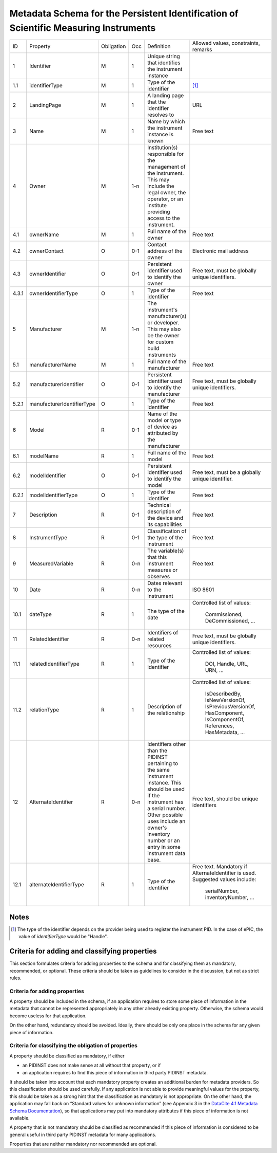 Metadata Schema for the Persistent Identification of Scientific Measuring Instruments
=====================================================================================

+-------+------------------------------+------------+-----+--------------------------+------------------------+
| ID    | Property                     | Obligation | Occ | Definition               | Allowed values,        |
|       |                              |            |     |                          | constraints,           |
|       |                              |            |     |                          | remarks                |
+-------+------------------------------+------------+-----+--------------------------+------------------------+
| 1     | Identifier                   | M          | 1   | Unique string that       |                        |
|       |                              |            |     | identifies the           |                        |
|       |                              |            |     | instrument instance      |                        |
+-------+------------------------------+------------+-----+--------------------------+------------------------+
| 1.1   | identifierType               | M          | 1   | Type of the identifier   | [#identtype]_          |
+-------+------------------------------+------------+-----+--------------------------+------------------------+
| 2     | LandingPage                  | M          | 1   | A landing page that      | URL                    |
|       |                              |            |     | the identifier           |                        |
|       |                              |            |     | resolves to              |                        |
|       |                              |            |     |                          |                        |
|       |                              |            |     |                          |                        |
+-------+------------------------------+------------+-----+--------------------------+------------------------+
| 3     | Name                         | M          | 1   | Name by which the        | Free text              |
|       |                              |            |     | instrument instance is   |                        |
|       |                              |            |     | known                    |                        |
+-------+------------------------------+------------+-----+--------------------------+------------------------+
| 4     | Owner                        | M          | 1-n | Institution(s)           |                        |
|       |                              |            |     | responsible for the      |                        |
|       |                              |            |     | management of the        |                        |
|       |                              |            |     | instrument. This may     |                        |
|       |                              |            |     | include the legal        |                        |
|       |                              |            |     | owner, the operator,     |                        |
|       |                              |            |     | or an institute          |                        |
|       |                              |            |     | providing access to      |                        |
|       |                              |            |     | the instrument.          |                        |
+-------+------------------------------+------------+-----+--------------------------+------------------------+
| 4.1   | ownerName                    | M          | 1   | Full name of the owner   | Free text              |
+-------+------------------------------+------------+-----+--------------------------+------------------------+
| 4.2   | ownerContact                 | O          | 0-1 | Contact address of the   | Electronic mail        |
|       |                              |            |     | owner                    | address                |
|       |                              |            |     |                          |                        |
+-------+------------------------------+------------+-----+--------------------------+------------------------+
| 4.3   | ownerIdentifier              | O          | 0-1 | Persistent identifier    | Free text, must be     |
|       |                              |            |     | used to identify the     | globally unique        |
|       |                              |            |     | owner                    | identifiers.           |
+-------+------------------------------+------------+-----+--------------------------+------------------------+
| 4.3.1 | ownerIdentifierType          | O          | 1   | Type of the identifier   | Free text              |
+-------+------------------------------+------------+-----+--------------------------+------------------------+
| 5     | Manufacturer                 | M          | 1-n | The instrument's         |                        |
|       |                              |            |     | manufacturer(s) or       |                        |
|       |                              |            |     | developer. This may      |                        |
|       |                              |            |     | also be the owner for    |                        |
|       |                              |            |     | custom build             |                        |
|       |                              |            |     | instruments              |                        |
+-------+------------------------------+------------+-----+--------------------------+------------------------+
| 5.1   | manufacturerName             | M          | 1   | Full name of the         | Free text              |
|       |                              |            |     | manufacturer             |                        |
+-------+------------------------------+------------+-----+--------------------------+------------------------+
| 5.2   | manufacturerIdentifier       | O          | 0-1 | Persistent identifier    | Free text, must be     |
|       |                              |            |     | used to identify the     | globally unique        |
|       |                              |            |     | manufacturer             | identifiers.           |
+-------+------------------------------+------------+-----+--------------------------+------------------------+
| 5.2.1 | manufacturerIdentifierType   | O          | 1   | Type of the identifier   | Free text              |
+-------+------------------------------+------------+-----+--------------------------+------------------------+
| 6     | Model                        | R          | 0-1 | Name of the model or     |                        |
|       |                              |            |     | type of device as        |                        |
|       |                              |            |     | attributed by the        |                        |
|       |                              |            |     | manufacturer             |                        |
+-------+------------------------------+------------+-----+--------------------------+------------------------+
| 6.1   | modelName                    | R          | 1   | Full name of the model   | Free text              |
+-------+------------------------------+------------+-----+--------------------------+------------------------+
| 6.2   | modelIdentifier              | O          | 0-1 | Persistent identifier    | Free text, must be a   |
|       |                              |            |     | used to identify the     | globally unique        |
|       |                              |            |     | model                    | identifier.            |
+-------+------------------------------+------------+-----+--------------------------+------------------------+
| 6.2.1 | modelIdentifierType          | O          | 1   | Type of the identifier   | Free text              |
+-------+------------------------------+------------+-----+--------------------------+------------------------+
| 7     | Description                  | R          | 0-1 | Technical description    | Free text              |
|       |                              |            |     | of the device and its    |                        |
|       |                              |            |     | capabilities             |                        |
+-------+------------------------------+------------+-----+--------------------------+------------------------+
| 8     | InstrumentType               | R          | 0-1 | Classification of the    | Free text              |
|       |                              |            |     | type of the instrument   |                        |
+-------+------------------------------+------------+-----+--------------------------+------------------------+
| 9     | MeasuredVariable             | R          | 0-n | The variable(s) that     | Free text              |
|       |                              |            |     | this instrument          |                        |
|       |                              |            |     | measures or observes     |                        |
+-------+------------------------------+------------+-----+--------------------------+------------------------+
| 10    | Date                         | R          | 0-n | Dates relevant to the    | ISO 8601               |
|       |                              |            |     | instrument               |                        |
+-------+------------------------------+------------+-----+--------------------------+------------------------+
| 10.1  | dateType                     | R          | 1   | The type of the date     | Controlled list        |
|       |                              |            |     |                          | of values:             |
|       |                              |            |     |                          |   Commissioned,        |
|       |                              |            |     |                          |   DeCommissioned,      |
|       |                              |            |     |                          |   ...                  |
+-------+------------------------------+------------+-----+--------------------------+------------------------+
| 11    | RelatedIdentifier            | R          | 0-n | Identifiers of related   | Free text, must be     |
|       |                              |            |     | resources                | globally unique        |
|       |                              |            |     |                          | identifiers.           |
+-------+------------------------------+------------+-----+--------------------------+------------------------+
| 11.1  | relatedIdentifierType        | R          | 1   | Type of the identifier   | Controlled list        |
|       |                              |            |     |                          | of values:             |
|       |                              |            |     |                          |   DOI, Handle, URL,    |
|       |                              |            |     |                          |   URN, ...             |
+-------+------------------------------+------------+-----+--------------------------+------------------------+
| 11.2  | relationType                 | R          | 1   | Description of the       | Controlled list        |
|       |                              |            |     | relationship             | of values:             |
|       |                              |            |     |                          |   IsDescribedBy,       |
|       |                              |            |     |                          |   IsNewVersionOf,      |
|       |                              |            |     |                          |   IsPreviousVersionOf, |
|       |                              |            |     |                          |   HasComponent,        |
|       |                              |            |     |                          |   IsComponentOf,       |
|       |                              |            |     |                          |   References,          |
|       |                              |            |     |                          |   HasMetadata, ...     |
+-------+------------------------------+------------+-----+--------------------------+------------------------+
| 12    | AlternateIdentifier          | R          | 0-n | Identifiers other than   | Free text, should be   |
|       |                              |            |     | the PIDINST pertaining   | unique identifiers     |
|       |                              |            |     | to the same instrument   |                        |
|       |                              |            |     | instance.  This should   |                        |
|       |                              |            |     | be used if the           |                        |
|       |                              |            |     | instrument has a serial  |                        |
|       |                              |            |     | number.  Other possible  |                        |
|       |                              |            |     | uses include an owner's  |                        |
|       |                              |            |     | inventory number or an   |                        |
|       |                              |            |     | entry in some instrument |                        |
|       |                              |            |     | data base.               |                        |
+-------+------------------------------+------------+-----+--------------------------+------------------------+
| 12.1  | alternateIdentifierType      | R          | 1   | Type of the identifier   | Free text.  Mandatory  |
|       |                              |            |     |                          | if AlternateIdentifier |
|       |                              |            |     |                          | is used.  Suggested    |
|       |                              |            |     |                          | values include:        |
|       |                              |            |     |                          |   serialNumber,        |
|       |                              |            |     |                          |   inventoryNumber, ... |
+-------+------------------------------+------------+-----+--------------------------+------------------------+


Notes
-----

.. [#identtype] The type of the identifier depends on the provider
   being used to register the instrument PID.  In the case of ePIC,
   the value of `identifierType` would be "Handle".


Criteria for adding and classifying properties
----------------------------------------------

This section formulates criteria for adding properties to the schema
and for classifying them as mandatory, recommended, or optional.
These criteria should be taken as guidelines to consider in the
discussion, but not as strict rules.

Criteria for adding properties
..............................

A property should be included in the schema, if an application
requires to store some piece of information in the metadata that
cannot be represented appropriately in any other already existing
property.  Otherwise, the schema would become useless for that
application.

On the other hand, redundancy should be avoided.  Ideally, there
should be only one place in the schema for any given piece of
information.

Criteria for classifying the obligation of properties
.....................................................

A property should be classified as mandatory, if either

- an PIDINST does not make sense at all without that property, or if

- an application requires to find this piece of information in third
  party PIDINST metadata.

It should be taken into account that each mandatory property creates
an additional burden for metadata providers.  So this classification
should be used carefully.  If any application is not able to provide
meaningful values for the property, this should be taken as a strong
hint that the classification as mandatory is not appropriate.  On the
other hand, the application may fall back on “Standard values for
unknown information” (see Appendix 3 in the `DataCite 4.1 Metadata
Schema Documentation`_), so that applications may put into mandatory
attributes if this piece of information is not available.

A property that is not mandatory should be classified as recommended
if this piece of information is considered to be general useful in
third party PIDINST metadata for many applications.

Properties that are neither mandatory nor recommended are optional.


.. _DataCite 4.1 Metadata Schema Documentation: https://schema.datacite.org/meta/kernel-4.1/
